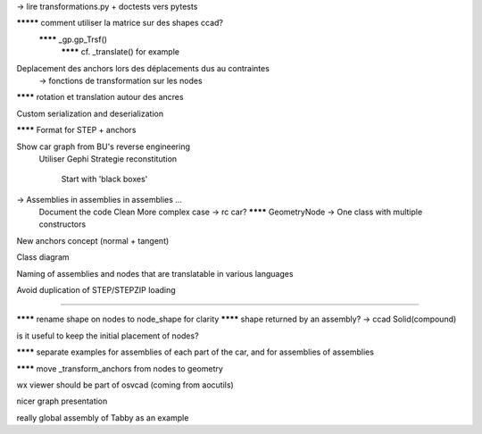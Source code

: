 -> lire transformations.py + doctests vers pytests

********* comment utiliser la matrice sur des shapes ccad?
  ******** _gp.gp_Trsf()
    ******** cf. _translate() for example

Deplacement des anchors lors des déplacements dus au contraintes
  -> fonctions de transformation sur les nodes

******** rotation et translation autour des ancres

Custom serialization and deserialization

******** Format for STEP + anchors

Show car graph from BU's reverse engineering
  Utiliser Gephi
  Strategie reconstitution
    Start with 'black boxes'

-> Assemblies in assemblies in assemblies ...
      Document the code
      Clean
      More complex case -> rc car?
      ******** GeometryNode -> One class with multiple constructors

New anchors concept (normal + tangent)

Class diagram

Naming of assemblies and nodes that are translatable in various languages

Avoid duplication of STEP/STEPZIP loading


-----


******** rename shape on nodes to node_shape for clarity
******** shape returned by an assembly? -> ccad Solid(compound)

is it useful to keep the initial placement of nodes?

******** separate examples for assemblies of each part of the car, and for assemblies of assemblies

******** move _transform_anchors from nodes to geometry

wx viewer should be part of osvcad (coming from aocutils)

nicer graph presentation

really global assembly of Tabby as an example